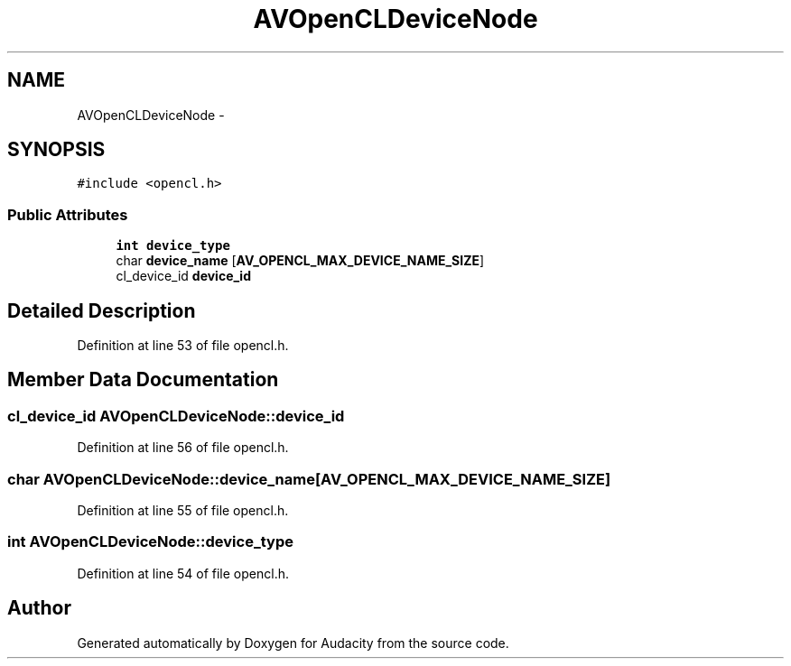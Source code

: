.TH "AVOpenCLDeviceNode" 3 "Thu Apr 28 2016" "Audacity" \" -*- nroff -*-
.ad l
.nh
.SH NAME
AVOpenCLDeviceNode \- 
.SH SYNOPSIS
.br
.PP
.PP
\fC#include <opencl\&.h>\fP
.SS "Public Attributes"

.in +1c
.ti -1c
.RI "\fBint\fP \fBdevice_type\fP"
.br
.ti -1c
.RI "char \fBdevice_name\fP [\fBAV_OPENCL_MAX_DEVICE_NAME_SIZE\fP]"
.br
.ti -1c
.RI "cl_device_id \fBdevice_id\fP"
.br
.in -1c
.SH "Detailed Description"
.PP 
Definition at line 53 of file opencl\&.h\&.
.SH "Member Data Documentation"
.PP 
.SS "cl_device_id AVOpenCLDeviceNode::device_id"

.PP
Definition at line 56 of file opencl\&.h\&.
.SS "char AVOpenCLDeviceNode::device_name[\fBAV_OPENCL_MAX_DEVICE_NAME_SIZE\fP]"

.PP
Definition at line 55 of file opencl\&.h\&.
.SS "\fBint\fP AVOpenCLDeviceNode::device_type"

.PP
Definition at line 54 of file opencl\&.h\&.

.SH "Author"
.PP 
Generated automatically by Doxygen for Audacity from the source code\&.
